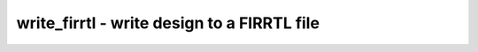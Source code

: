 ============================================
write_firrtl - write design to a FIRRTL file
============================================

.. raw:: latex

    \begin{comment}

.. cmd:def:: write_firrtl
    :title: write design to a FIRRTL file



    .. code:: yoscrypt

        write_firrtl [options] [filename]

    ::

        Write a FIRRTL netlist of the current design.
        The following commands are executed by this command:
                pmuxtree
                bmuxmap
                demuxmap
                bwmuxmap

.. raw:: latex

    \end{comment}

.. only:: latex

    ::

        
            write_firrtl [options] [filename]
        
        Write a FIRRTL netlist of the current design.
        The following commands are executed by this command:
                pmuxtree
                bmuxmap
                demuxmap
                bwmuxmap
        
